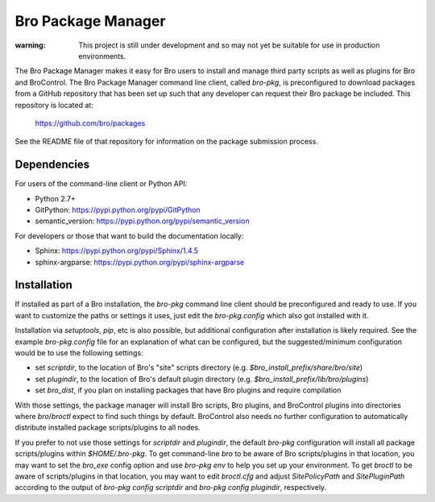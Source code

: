 Bro Package Manager
===================

:warning: This project is still under development and so may not yet be suitable
          for use in production environments.

The Bro Package Manager makes it easy for Bro users to install and manage third
party scripts as well as plugins for Bro and BroControl.  The Bro Package
Manager command line client, called `bro-pkg`, is preconfigured to download
packages from a GitHub repository that has been set up such that any developer
can request their Bro package be included.  This repository is located at:

    https://github.com/bro/packages

See the README file of that repository for information on the package submission
process.

Dependencies
------------

For users of the command-line client or Python API:

* Python 2.7+
* GitPython: https://pypi.python.org/pypi/GitPython
* semantic_version: https://pypi.python.org/pypi/semantic_version

For developers or those that want to build the documentation locally:

* Sphinx: https://pypi.python.org/pypi/Sphinx/1.4.5
* sphinx-argparse: https://pypi.python.org/pypi/sphinx-argparse

Installation
------------

If installed as part of a Bro installation, the `bro-pkg` command line client
should be preconfigured and ready to use.  If you want to customize the paths
or settings it uses, just edit the `bro-pkg.config` which also got installed
with it.

Installation via `setuptools`, `pip`, etc is also possible, but additional
configuration after installation is likely required.  See the example
`bro-pkg.config` file for an explanation of what can be configured, but the
suggested/minimum configuration would be to use the following settings:

- set `scriptdir`, to the location of Bro's "site" scripts directory (e.g.
  `$bro_install_prefix/share/bro/site`)

- set `plugindir`, to the location of Bro's default plugin directory (e.g.
  `$bro_install_prefix/lib/bro/plugins`)

- set `bro_dist`, if you plan on installing packages that have Bro plugins
  and require compilation

With those settings, the package manager will install Bro scripts, Bro plugins,
and BroControl plugins into directories where `bro`/`broctl` expect to find such
things by default.  BroControl also needs no further configuration to
automatically distribute installed package scripts/plugins to all nodes.

If you prefer to not use those settings for `scriptdir` and `plugindir`, the
default `bro-pkg` configuration will install all package scripts/plugins within
`$HOME/.bro-pkg`.  To get command-line `bro` to be aware of Bro scripts/plugins
in that location, you may want to set the `bro_exe` config option and use
`bro-pkg env` to help you set up your environment.  To get `broctl` to be aware
of scripts/plugins in that location, you may want to edit `broctl.cfg` and
adjust `SitePolicyPath` and `SitePluginPath` according to the output of
`bro-pkg config scriptdir` and `bro-pkg config plugindir`, respectively.
